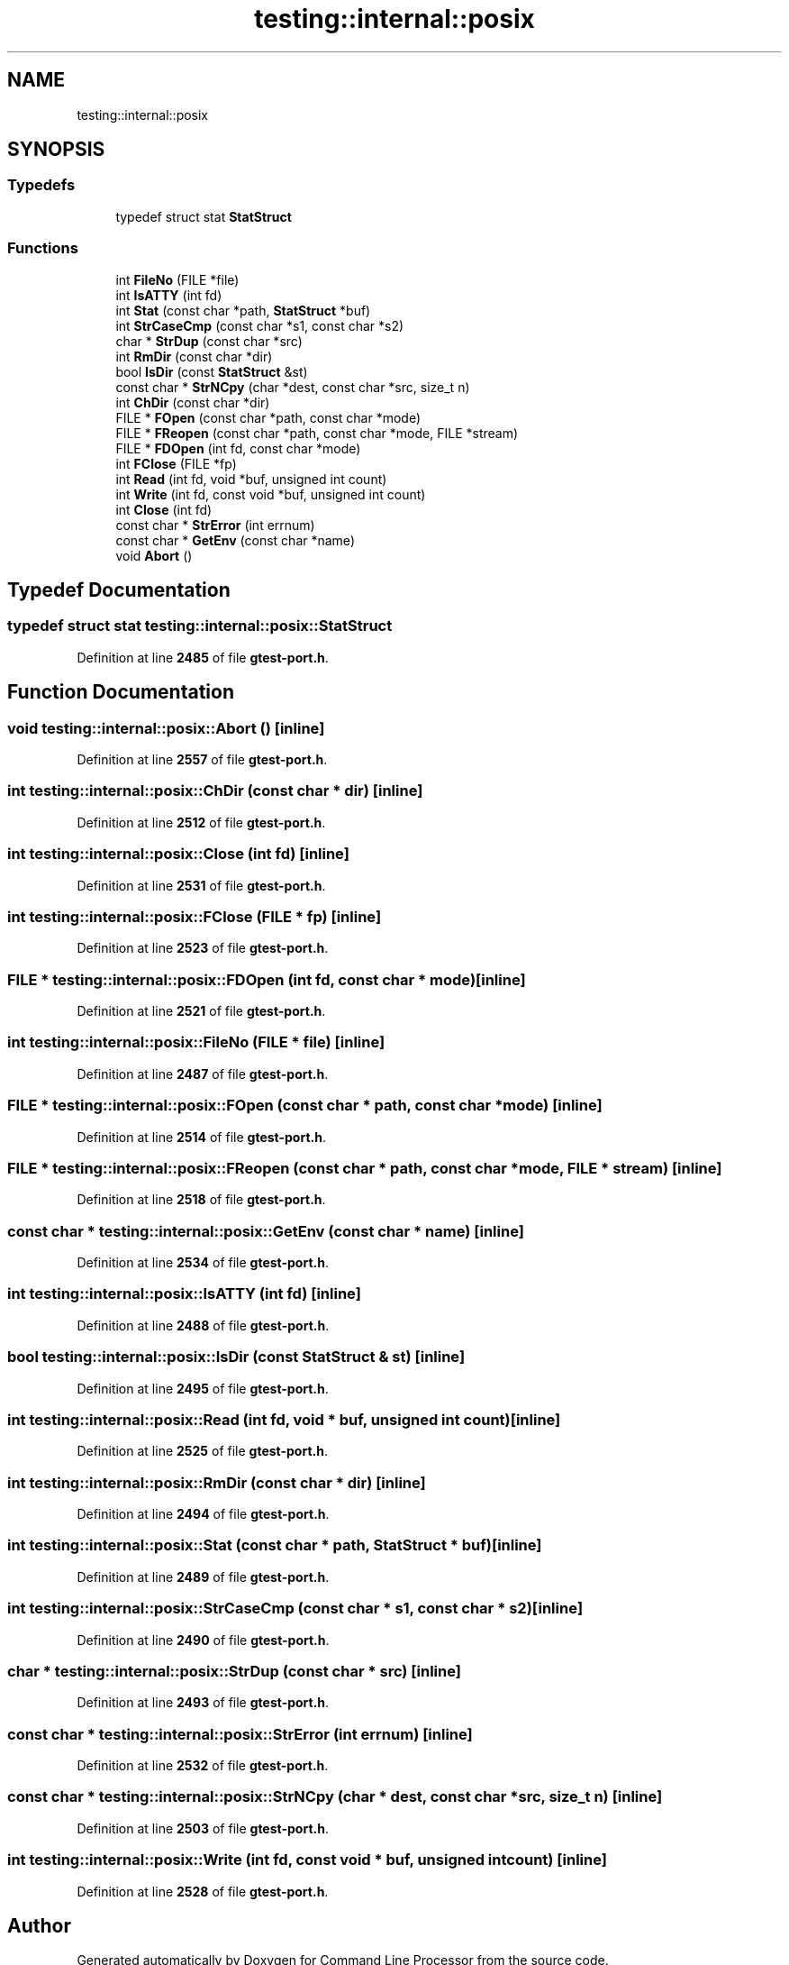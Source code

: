 .TH "testing::internal::posix" 3 "Wed Nov 3 2021" "Version 0.2.3" "Command Line Processor" \" -*- nroff -*-
.ad l
.nh
.SH NAME
testing::internal::posix
.SH SYNOPSIS
.br
.PP
.SS "Typedefs"

.in +1c
.ti -1c
.RI "typedef struct stat \fBStatStruct\fP"
.br
.in -1c
.SS "Functions"

.in +1c
.ti -1c
.RI "int \fBFileNo\fP (FILE *file)"
.br
.ti -1c
.RI "int \fBIsATTY\fP (int fd)"
.br
.ti -1c
.RI "int \fBStat\fP (const char *path, \fBStatStruct\fP *buf)"
.br
.ti -1c
.RI "int \fBStrCaseCmp\fP (const char *s1, const char *s2)"
.br
.ti -1c
.RI "char * \fBStrDup\fP (const char *src)"
.br
.ti -1c
.RI "int \fBRmDir\fP (const char *dir)"
.br
.ti -1c
.RI "bool \fBIsDir\fP (const \fBStatStruct\fP &st)"
.br
.ti -1c
.RI "const char * \fBStrNCpy\fP (char *dest, const char *src, size_t n)"
.br
.ti -1c
.RI "int \fBChDir\fP (const char *dir)"
.br
.ti -1c
.RI "FILE * \fBFOpen\fP (const char *path, const char *mode)"
.br
.ti -1c
.RI "FILE * \fBFReopen\fP (const char *path, const char *mode, FILE *stream)"
.br
.ti -1c
.RI "FILE * \fBFDOpen\fP (int fd, const char *mode)"
.br
.ti -1c
.RI "int \fBFClose\fP (FILE *fp)"
.br
.ti -1c
.RI "int \fBRead\fP (int fd, void *buf, unsigned int count)"
.br
.ti -1c
.RI "int \fBWrite\fP (int fd, const void *buf, unsigned int count)"
.br
.ti -1c
.RI "int \fBClose\fP (int fd)"
.br
.ti -1c
.RI "const char * \fBStrError\fP (int errnum)"
.br
.ti -1c
.RI "const char * \fBGetEnv\fP (const char *name)"
.br
.ti -1c
.RI "void \fBAbort\fP ()"
.br
.in -1c
.SH "Typedef Documentation"
.PP 
.SS "typedef struct stat \fBtesting::internal::posix::StatStruct\fP"

.PP
Definition at line \fB2485\fP of file \fBgtest\-port\&.h\fP\&.
.SH "Function Documentation"
.PP 
.SS "void testing::internal::posix::Abort ()\fC [inline]\fP"

.PP
Definition at line \fB2557\fP of file \fBgtest\-port\&.h\fP\&.
.SS "int testing::internal::posix::ChDir (const char * dir)\fC [inline]\fP"

.PP
Definition at line \fB2512\fP of file \fBgtest\-port\&.h\fP\&.
.SS "int testing::internal::posix::Close (int fd)\fC [inline]\fP"

.PP
Definition at line \fB2531\fP of file \fBgtest\-port\&.h\fP\&.
.SS "int testing::internal::posix::FClose (FILE * fp)\fC [inline]\fP"

.PP
Definition at line \fB2523\fP of file \fBgtest\-port\&.h\fP\&.
.SS "FILE * testing::internal::posix::FDOpen (int fd, const char * mode)\fC [inline]\fP"

.PP
Definition at line \fB2521\fP of file \fBgtest\-port\&.h\fP\&.
.SS "int testing::internal::posix::FileNo (FILE * file)\fC [inline]\fP"

.PP
Definition at line \fB2487\fP of file \fBgtest\-port\&.h\fP\&.
.SS "FILE * testing::internal::posix::FOpen (const char * path, const char * mode)\fC [inline]\fP"

.PP
Definition at line \fB2514\fP of file \fBgtest\-port\&.h\fP\&.
.SS "FILE * testing::internal::posix::FReopen (const char * path, const char * mode, FILE * stream)\fC [inline]\fP"

.PP
Definition at line \fB2518\fP of file \fBgtest\-port\&.h\fP\&.
.SS "const char * testing::internal::posix::GetEnv (const char * name)\fC [inline]\fP"

.PP
Definition at line \fB2534\fP of file \fBgtest\-port\&.h\fP\&.
.SS "int testing::internal::posix::IsATTY (int fd)\fC [inline]\fP"

.PP
Definition at line \fB2488\fP of file \fBgtest\-port\&.h\fP\&.
.SS "bool testing::internal::posix::IsDir (const \fBStatStruct\fP & st)\fC [inline]\fP"

.PP
Definition at line \fB2495\fP of file \fBgtest\-port\&.h\fP\&.
.SS "int testing::internal::posix::Read (int fd, void * buf, unsigned int count)\fC [inline]\fP"

.PP
Definition at line \fB2525\fP of file \fBgtest\-port\&.h\fP\&.
.SS "int testing::internal::posix::RmDir (const char * dir)\fC [inline]\fP"

.PP
Definition at line \fB2494\fP of file \fBgtest\-port\&.h\fP\&.
.SS "int testing::internal::posix::Stat (const char * path, \fBStatStruct\fP * buf)\fC [inline]\fP"

.PP
Definition at line \fB2489\fP of file \fBgtest\-port\&.h\fP\&.
.SS "int testing::internal::posix::StrCaseCmp (const char * s1, const char * s2)\fC [inline]\fP"

.PP
Definition at line \fB2490\fP of file \fBgtest\-port\&.h\fP\&.
.SS "char * testing::internal::posix::StrDup (const char * src)\fC [inline]\fP"

.PP
Definition at line \fB2493\fP of file \fBgtest\-port\&.h\fP\&.
.SS "const char * testing::internal::posix::StrError (int errnum)\fC [inline]\fP"

.PP
Definition at line \fB2532\fP of file \fBgtest\-port\&.h\fP\&.
.SS "const char * testing::internal::posix::StrNCpy (char * dest, const char * src, size_t n)\fC [inline]\fP"

.PP
Definition at line \fB2503\fP of file \fBgtest\-port\&.h\fP\&.
.SS "int testing::internal::posix::Write (int fd, const void * buf, unsigned int count)\fC [inline]\fP"

.PP
Definition at line \fB2528\fP of file \fBgtest\-port\&.h\fP\&.
.SH "Author"
.PP 
Generated automatically by Doxygen for Command Line Processor from the source code\&.
